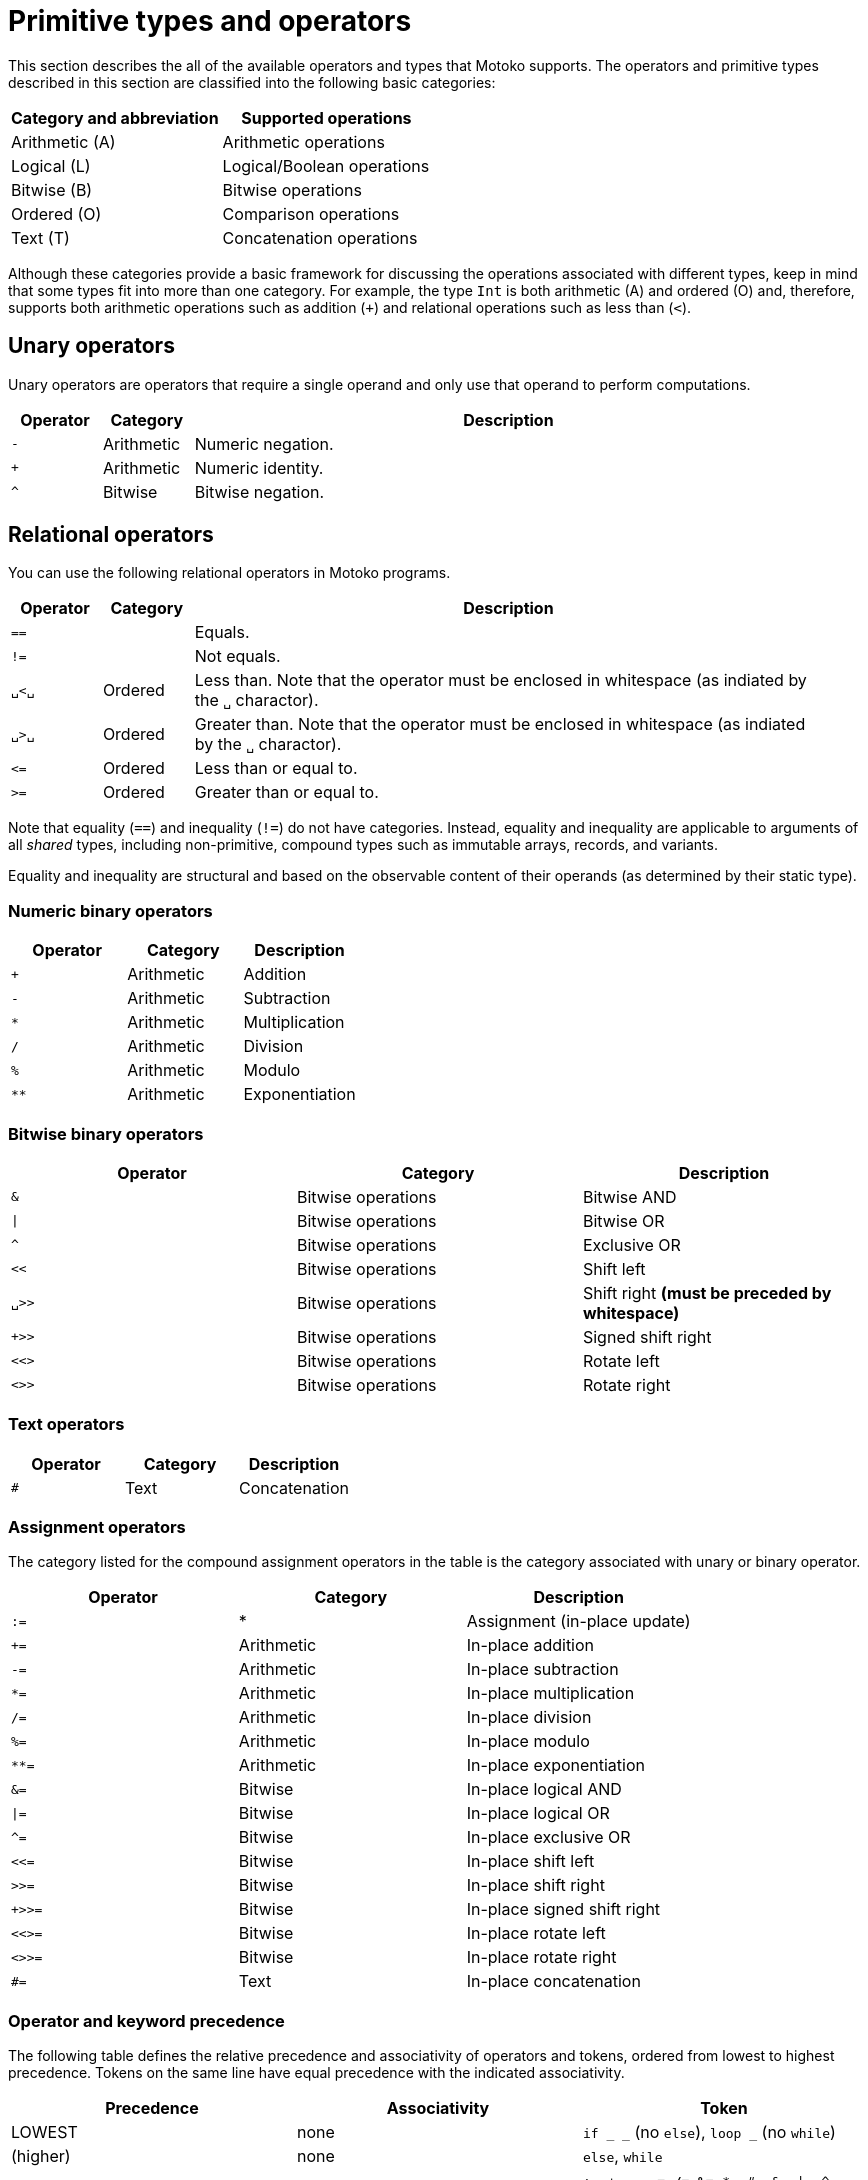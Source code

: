 = Primitive types and operators
:proglang: Motoko
:candid: Candid
:sdk-short-name: DFINITY Canister SDK
:company-id: DFINITY

This section describes the all of the available operators and types that {proglang} supports.
The operators and primitive types described in this section are classified into the following basic categories:

|===
| Category and abbreviation | Supported operations

| Arithmetic (A) | Arithmetic operations
| Logical (L)    | Logical/Boolean operations
| Bitwise (B)    | Bitwise operations
| Ordered (O)    | Comparison operations
| Text (T)       | Concatenation operations
|===

Although these categories provide a basic framework for discussing the operations associated with different types, keep in mind that some types fit into more than one category.
For example, the type `Int` is both arithmetic (A) and ordered (O) and, therefore, supports both arithmetic operations such as addition (`+`) and relational operations such as less than (`<`).

[[syntax-ops-unary]]
== Unary operators

Unary operators are operators that require a single operand and only use that operand to perform computations.

[width="95%",cols="10%,10%,70%",options="header",]
|===
| Operator | Category   | Description

| `+-+`    | Arithmetic | Numeric negation.
| `+++`    | Arithmetic | Numeric identity.
| `+^+`    | Bitwise    | Bitwise negation.
|===

[[syntax-ops-rel]]
== Relational operators

You can use the following relational operators in {proglang} programs.

[width="95%",cols="10%,10%,70%",options="header",]
|===
| Operator | Category | Description
|  `==` | | Equals.
|  `!=` | | Not equals.
| `␣<␣` | Ordered | Less than. Note that the operator must be enclosed in whitespace (as indiated by the `+␣+` charactor).
| `␣>␣` | Ordered | Greater than. Note that the operator must be enclosed in whitespace (as indiated by the `+␣+` charactor).
|  `\<=` | Ordered | Less than or equal to.
|  `>=` | Ordered | Greater than or equal to.
|===

Note that equality (`==`) and inequality (`!=`) do not have categories.
Instead, equality and inequality are applicable to arguments of all
_shared_ types, including non-primitive, compound types such as
immutable arrays, records, and variants.

Equality and inequality are structural and based on the observable content of their operands (as determined by their static type).

[[syntax-ops-num]]
=== Numeric binary operators

|===
| Operator | Category | Description

|  `+` | Arithmetic | Addition
|  `-` | Arithmetic | Subtraction
|  `*` | Arithmetic | Multiplication
|  `/` | Arithmetic | Division
|  `%` | Arithmetic | Modulo
|  `**`| Arithmetic | Exponentiation
|===

[[syntax-ops-bitwise]]
=== Bitwise binary operators

|===
| Operator | Category | Description

| `&`   | Bitwise operations | Bitwise AND
| `\|`   | Bitwise operations | Bitwise OR
| `^`   | Bitwise operations | Exclusive OR
| `<<`  | Bitwise operations | Shift left
| `␣>>` | Bitwise operations | Shift right *(must be preceded by whitespace)*
| `+>>` | Bitwise operations | Signed shift right
| `<<>` | Bitwise operations | Rotate left
| `<>>` | Bitwise operations | Rotate right
|===

[[syntax-ops-string]]
=== Text operators

|===
| Operator | Category | Description

|  `#` | Text | Concatenation
|===

[[syntax-ops-assignment]]
=== Assignment operators

The category listed for the compound assignment operators in the table is the category associated with unary or binary operator.

|===
| Operator| Category| Description

| `:=`   | * | Assignment (in-place update)
| `+=`   | Arithmetic | In-place addition
| `-=`   | Arithmetic | In-place subtraction
| `*=`   | Arithmetic | In-place multiplication
| `/=`   | Arithmetic | In-place division
| `%=`   | Arithmetic | In-place modulo
| `**=`  | Arithmetic | In-place exponentiation
| `&=`   | Bitwise | In-place logical AND
| `\|=`  | Bitwise | In-place logical OR
| `^=`   | Bitwise | In-place exclusive OR
| `<\<=` | Bitwise | In-place shift left
| `>>=`  | Bitwise | In-place shift right
| `+>>=` | Bitwise | In-place signed shift right
| `<<>=` | Bitwise | In-place rotate left
| `<>>=` | Bitwise | In-place rotate right
| `#=`   | Text | In-place concatenation
|===

[[syntax-precedence]]
=== Operator and keyword precedence

The following table defines the relative precedence and associativity of operators and tokens, ordered from lowest to highest precedence.
Tokens on the same line have equal precedence with the indicated associativity.

|===
|Precedence | Associativity | Token

| LOWEST  | none | `if _ _` (no `else`), `loop _` (no `while`)
|(higher)| none | `else`, `while`
|(higher)| right | `:=`, `+=`, `-=`, `*=`, `/=`, `%=`, `**=`, `#=`, `&=`, `\|=`, `^=`, `<\<=`, `>>-`, `<<>=`, `<>>=`
|(higher)| left | `:`
|(higher)| left | `or`
|(higher)| left | `and`
|(higher)| none | `==`, `!=`, `<`, `>`, `\<=`, `>`, `>=`
|(higher)| left | `+`, `-`, `#`
|(higher)| left | `*`, `/`, `%`
|(higher)| left | `\|`
|(higher)| left | `+&+`
|(higher)| left | `+^+`
|(higher)| none | `<<`, `>>`, `<<>`, `<>>`
| HIGHEST | left | `+**+`
|===

[[syntax-programs]]
=== Programs

The syntax of a _program_ `<prog>` is as follows:


```bnf
<prog> ::=             programs
    <imp>;* <dec>;*
```

A program is sequence of imports `<imp>;*` followed by a sequence of declarations `<dec>;*` that ends with an optional actor or actor class declaration.
The actor or actor class declaration determines the main actor, if any, of the program.

For now, compiled programs must obey the following additional restrictions (not imposed on interpreted programs):

* A program can contain only one actor or actor class declaration.
* All actor class declarations should be *anonymous*.
+
THe compiler will report any references to a named actor class as an unavailable identifier.

The restrictions are designed to forbid programmatic actor instantiation and recursion, pending compiler support.

Note that the parameters (if any) of an actor class must have a shared type. For more information, see <<sharability>>.
The parameters of a program's final actor class provide access to the corresponding canister installation argument(s); the {candid} type of this argument is determined by the {candid} projection of the {proglang} type of the class parameter.

[[syntax-imports]]
=== Imports

The syntax of an _import_ `<imp>`  is as follows:

```bnf
<imp> ::= imports
    import <id>? =? <url>

<url> ::=
    "<filepath>"                      import module from relative <filepath>.mo
    "mo:<package-name>/<filepath>"    import module from package
    "canister:<canisterid>"           import external actor by <canisterid>
    "canister:<name>"                 import external actor by <name>
```

An import introduces a resource named '<id>?' referring to a local source module, module from a package of modules, or canister (imported as an actor).

[[syntax-libraries]]
=== Libraries

The syntax of a _library_ (that can be referenced in an import) is as follows:

```bnf
<lib> ::=                                                                                       library
    <imp>;* module <id>? <obj-body>                                                               module
    <imp>;* <shared-pat>? actor class <id> <typ-params>? <pat> (: <typ>)? <class-body>            actor class
```

A library `<lib>` is a sequence of imports `<imp>;*` followed by:

* a named or anonymous (module) declaration; or
* a named actor class declaration.

Libraries stored in `.{ext}` files may be referenced by `import` declarations.

In a module library, the optional name `<id>?` is only significant within the library and does not determine the name of the library when imported.
Instead, the imported name of a library is determined by the `+import+` declaration, giving clients of the library the freedom to
choose library names (for example, to avoid clashes).

An actor class library, because it defines both a type constructor and a function with name `<id>`, is imported as a module defining both a type and a function named `<id>`.
The name `<id>` is mandatory and cannot be omitted.
The imported actor class constructor is asynchronous, with return type `async T`. Here `T` is the inferred or supplied type of the class body.
Because actor construction is asynchronous, an instance of an imported actor class can only be created in an asynchronous context
(that is, in the body of a (non-`query`) `shared` function or `async` expression).


[[syntax-decls]]
=== Declaration syntax

The syntax of a _declaration_ is as follows:

```bnf
<dec> ::=                                                                              declaration
  <exp>                                                                                  expression
  ignore <exp>                                                                           ignore
  let <pat> = <exp>                                                                      immutable
  var <id> (: <typ>)? = <exp>                                                            mutable
  <sort> <id>? =? <obj-body>                                                             object
  <shared-pat>? func <id>? <typ-params>? <pat> (: <typ>)? =? <exp>                       function
  type <id> <typ-params>? = <typ>                                                        type
  <shared-pat>? <sort>? class <id>? <typ-params>? <pat> (: <typ>)? <class-body>          class

<obj-body> ::=           object body
   { <dec-field>;* }       field declarations

<class-body> ::=         class body
    = <id>? <obj-body>     object body, optionally binding <id> to _this_ instance
    <obj-body>             object body
```

The syntax of a shared function qualifier with call-context pattern is as follows:

```bnf
<shared-pat> ::=
  shared query? <pat>?
```

For `<shared-pat>`, an absent `<pat>?` is shorthand for the wildcard pattern `_`.

```bnf
<dec-field> ::=                                object declaration fields
  <vis>? <stab>? <dec>                           field

<vis> ::=                                      field visibility
  public
  private
  system

<stab> ::=                                     field stability (actor only)
  stable
  flexible
```

The _visibility_ qualifier `<vis>?` determines the accessibility of every field `<id>` declared by `<dec>`:

* An absent `<vis>?` qualifier defaults to `private` visibility.
* Visibility `private` restricts access to `<id>` to the enclosing object, module or actor.
* Visibility `public` extends `private` with external access to `<id>` using the dot notation `<exp>.<id>`.
* Visibility `system` extends `private` with access by the run-time system.
* Visibility `system` _may only_ appear on `func` declarations that are actor fields, and  _must not_ appear anywhere else.

The _stability_ qualifier `<stab>` determines the _upgrade_ behaviour of actor fields:

* A stability qualifier _should_ appear on `let` and `var` declarations that are actor fields.
  An absent stability qualifier defaults to `flexible`.
* `<stab>` qualifiers must not appear on fields of objects or modules.
* The pattern in a `stable let <pat> = <exp>` declaration must be _simple_ where,  a pattern `pat` is  simple if it (recursively) consists of
** a variable pattern `<id>`, or
** an annotated simple pattern `<pat> : <typ>`, or
** a parenthesised simple pattern `( <pat> )`.

[[syntax-expressions]]
=== Expression syntax

The syntax of an _expression_ is as follows:

```bnf
<exp> ::=                                      expressions
  <id>                                           variable
  <lit>                                          literal
  <unop> <exp>                                   unary operator
  <exp> <binop> <exp>                            binary operator
  <exp> <relop> <exp>                            binary relational operator
  ( <exp>,* )                                    tuple
  <exp> . <nat>                                  tuple projection
  ? <exp>                                        option injection
  { <exp-field>;* }                              object
  # id <exp>?                                    variant injection
  <exp> . <id>                                   object projection/member access
  <exp> := <exp>                                 assignment
  <unop>= <exp>                                  unary update
  <exp> <binop>= <exp>                           binary update
  [ var? <exp>,* ]                               array
  <exp> [ <exp> ]                                array indexing
  <shared-pat>? func <func_exp>                  function expression
  <exp> <typ-args>? <exp>                        function call
  { <dec>;* }                                    block
  not <exp>                                      negation
  <exp> and <exp>                                conjunction
  <exp> or <exp>                                 disjunction
  if <exp> <exp> (else <exp>)?                   conditional
  switch <exp> { (case <pat> <exp>;)+ }          switch
  while <exp> <exp>                              while loop
  loop <exp> (while <exp>)?                      loop
  for ( <pat> in <exp> ) <exp>                   iteration
  label <id> (: <typ>)? <exp>                    label
  break <id> <exp>?                              break
  continue <id>                                  continue
  return <exp>?                                  return
  async <exp>                                    async expression
  await <exp>                                    await future (only in async)
  throw <exp>                                    raise an error (only in async)
  try <exp> catch <pat> <exp>                    catch an error (only in async)
  assert <exp>                                   assertion
  <exp> : <typ>                                  type annotation
  <dec>                                          declaration
  debug <exp>                                    debug expression
  actor <canister-id-exp>                        actor reference
  ( <exp> )                                      parentheses
```

[[syntax-patterns]]
=== Patterns

The syntax of a _pattern_ is as follows:

....
<pat> ::=                                      patterns
  _                                              wildcard
  <id>                                           variable
  <unop>? <lit>                                  literal
  ( <pat>,* )                                    tuple or brackets
  { <pat-field>;* }                              object pattern
  # <id> <pat>?                                  variant pattern
  ? <pat>                                        option
  <pat> : <typ>                                  type annotation
  <pat> or <pat>                                 disjunctive pattern

<pat-field> ::=                                object pattern fields
  <id> = <pat>                                   field
  <id>                                           punned field
  <id> : <typ>                                   typed punned field
....
